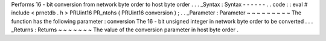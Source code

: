 Performs
16
-
bit
conversion
from
network
byte
order
to
host
byte
order
.
.
.
_Syntax
:
Syntax
-
-
-
-
-
-
.
.
code
:
:
eval
#
include
<
prnetdb
.
h
>
PRUint16
PR_ntohs
(
PRUint16
conversion
)
;
.
.
_Parameter
:
Parameter
~
~
~
~
~
~
~
~
~
The
function
has
the
following
parameter
:
conversion
The
16
-
bit
unsigned
integer
in
network
byte
order
to
be
converted
.
.
.
_Returns
:
Returns
~
~
~
~
~
~
~
The
value
of
the
conversion
parameter
in
host
byte
order
.
